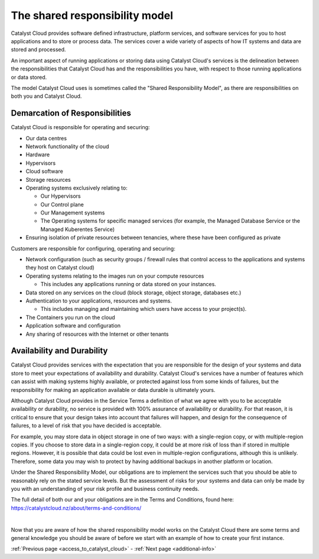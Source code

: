 .. _shared_responsibility_model:

###############################
The shared responsibility model
###############################

Catalyst Cloud provides software defined infrastructure, platform services,
and software services for you to host applications and to store or process
data. The services cover a wide variety of aspects of how IT systems and
data are stored and processed.

An important aspect of running applications or storing data using Catalyst
Cloud's services is the delineation between the responsibilities that
Catalyst Cloud has and the responsibilities you have, with respect to those
running applications or data stored.

The model Catalyst Cloud uses is sometimes called the "Shared Responsibility
Model", as there are responsibilities on both you and Catalyst Cloud.

*******************************
Demarcation of Responsibilities
*******************************

Catalyst Cloud is responsible for operating and securing:

- Our data centres
- Network functionality of the cloud
- Hardware
- Hypervisors
- Cloud software
- Storage resources
- Operating systems exclusively relating to:

  - Our Hypervisors
  - Our Control plane
  - Our Management systems
  - The Operating systems for specific managed services (for example, the
    Managed Database Service or the Managed Kuberentes Service)

- Ensuring isolation of private resources between tenancies, where these
  have been configured as private

Customers are responsible for configuring, operating and securing:

- Network configuration (such as security groups / firewall rules that control
  access to the applications and systems they host on Catalyst cloud)
- Operating systems relating to the images run on your compute resources

  - This includes any applications running or data stored on your instances.

- Data stored on any services on the cloud (block storage, object storage,
  databases etc.)
- Authentication to your applications, resources and systems.

  - This includes managing and maintaining which users have access to your project(s).

- The Containers you run on the cloud
- Application software and configuration
- Any sharing of resources with the Internet or other tenants

***************************
Availability and Durability
***************************

Catalyst Cloud provides services with the expectation that you are
responsible for the design of your systems and data store to meet your
expectations of availability and durability. Catalyst Cloud's services
have a number of features which can assist with making systems highly
available, or protected against loss from some kinds of failures, but
the responsibility for making an application available or data durable
is ultimately yours.

Although Catalyst Cloud provides in the Service Terms a definition of what
we agree with you to be acceptable availability or durability, no service
is provided with 100% assurance of availability or durability. For that
reason, it is critical to ensure that your design takes into account
that failures will happen, and design for the consequence of failures,
to a level of risk that you have decided is acceptable.

For example, you may store data in object storage in one of two ways:
with a single-region copy, or with multiple-region copies. If you choose
to store data in a single-region copy, it could be at more risk of loss
than if stored in multiple regions. However, it is possible that data
could be lost even in multiple-region configurations, although this is
unlikely. Therefore, some data you may wish to protect by having
additional backups in another platform or location.

Under the Shared Responsibility Model, our obligations are to implement
the services such that you should be able to reasonably rely on the stated
service levels. But the assessment of risks for your systems and data
can only be made by you with an understanding of your risk profile and
business continuity needs.

The full detail of both our and your obligations are in the Terms
and Conditions, found here: https://catalystcloud.nz/about/terms-and-conditions/

|

Now that you are aware of how the shared responsibility model works on the
Catalyst Cloud there are some terms and general knowledge you should be
aware of before we start with an example of how to create your first instance.

:ref:`Previous page <access_to_catalyst_cloud>` - :ref:`Next page
<additional-info>`
